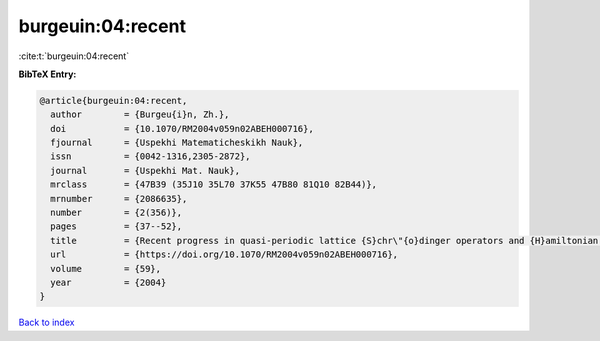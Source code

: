 burgeuin:04:recent
==================

:cite:t:`burgeuin:04:recent`

**BibTeX Entry:**

.. code-block:: bibtex

   @article{burgeuin:04:recent,
     author        = {Burgeu{i}n, Zh.},
     doi           = {10.1070/RM2004v059n02ABEH000716},
     fjournal      = {Uspekhi Matematicheskikh Nauk},
     issn          = {0042-1316,2305-2872},
     journal       = {Uspekhi Mat. Nauk},
     mrclass       = {47B39 (35J10 35L70 37K55 47B80 81Q10 82B44)},
     mrnumber      = {2086635},
     number        = {2(356)},
     pages         = {37--52},
     title         = {Recent progress in quasi-periodic lattice {S}chr\"{o}dinger operators and {H}amiltonian partial differential equations},
     url           = {https://doi.org/10.1070/RM2004v059n02ABEH000716},
     volume        = {59},
     year          = {2004}
   }

`Back to index <../By-Cite-Keys.html>`_
